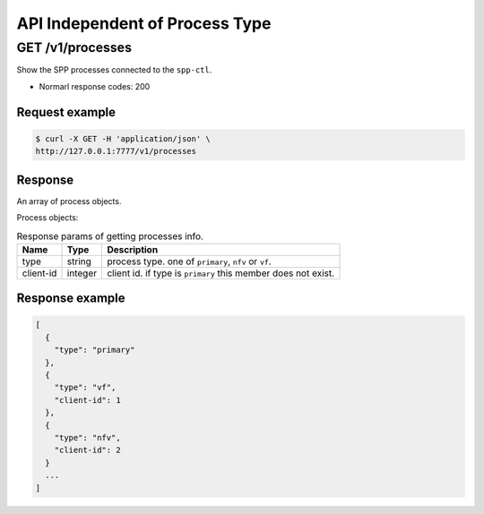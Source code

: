 ..  SPDX-License-Identifier: BSD-3-Clause
    Copyright(c) 2018-2019 Nippon Telegraph and Telephone Corporation


.. _spp_ctl_rest_api_proc_independ:

API Independent of Process Type
===============================

GET /v1/processes
-----------------

Show the SPP processes connected to the ``spp-ctl``.

* Normarl response codes: 200


Request example
~~~~~~~~~~~~~~~

.. code-block:: console

    $ curl -X GET -H 'application/json' \
    http://127.0.0.1:7777/v1/processes


Response
~~~~~~~~

An array of process objects.

Process objects:

.. _table_spp_ctl_processes:

.. table:: Response params of getting processes info.

    +-----------+---------+-----------------------------------------------------------------+
    | Name      | Type    | Description                                                     |
    |           |         |                                                                 |
    +===========+=========+=================================================================+
    | type      | string  | process type. one of ``primary``, ``nfv`` or ``vf``.            |
    +-----------+---------+-----------------------------------------------------------------+
    | client-id | integer | client id. if type is ``primary`` this member does not exist.   |
    +-----------+---------+-----------------------------------------------------------------+


Response example
~~~~~~~~~~~~~~~~

.. code-block:: json

    [
      {
        "type": "primary"
      },
      {
        "type": "vf",
        "client-id": 1
      },
      {
        "type": "nfv",
        "client-id": 2
      }
      ...
    ]
